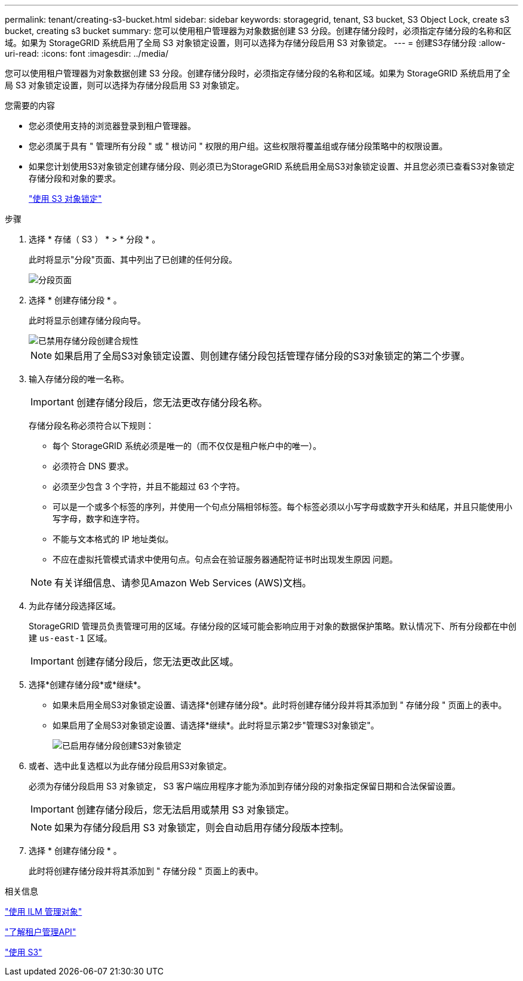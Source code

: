 ---
permalink: tenant/creating-s3-bucket.html 
sidebar: sidebar 
keywords: storagegrid, tenant, S3 bucket, S3 Object Lock, create s3 bucket, creating s3 bucket 
summary: 您可以使用租户管理器为对象数据创建 S3 分段。创建存储分段时，必须指定存储分段的名称和区域。如果为 StorageGRID 系统启用了全局 S3 对象锁定设置，则可以选择为存储分段启用 S3 对象锁定。 
---
= 创建S3存储分段
:allow-uri-read: 
:icons: font
:imagesdir: ../media/


[role="lead"]
您可以使用租户管理器为对象数据创建 S3 分段。创建存储分段时，必须指定存储分段的名称和区域。如果为 StorageGRID 系统启用了全局 S3 对象锁定设置，则可以选择为存储分段启用 S3 对象锁定。

.您需要的内容
* 您必须使用支持的浏览器登录到租户管理器。
* 您必须属于具有 " 管理所有分段 " 或 " 根访问 " 权限的用户组。这些权限将覆盖组或存储分段策略中的权限设置。
* 如果您计划使用S3对象锁定创建存储分段、则必须已为StorageGRID 系统启用全局S3对象锁定设置、并且您必须已查看S3对象锁定存储分段和对象的要求。
+
link:using-s3-object-lock.html["使用 S3 对象锁定"]



.步骤
. 选择 * 存储（ S3 ） * > * 分段 * 。
+
此时将显示"分段"页面、其中列出了已创建的任何分段。

+
image::../media/buckets_page.png[分段页面]

. 选择 * 创建存储分段 * 。
+
此时将显示创建存储分段向导。

+
image::../media/bucket_create_compliance_disabled.png[已禁用存储分段创建合规性]

+

NOTE: 如果启用了全局S3对象锁定设置、则创建存储分段包括管理存储分段的S3对象锁定的第二个步骤。

. 输入存储分段的唯一名称。
+

IMPORTANT: 创建存储分段后，您无法更改存储分段名称。

+
存储分段名称必须符合以下规则：

+
** 每个 StorageGRID 系统必须是唯一的（而不仅仅是租户帐户中的唯一）。
** 必须符合 DNS 要求。
** 必须至少包含 3 个字符，并且不能超过 63 个字符。
** 可以是一个或多个标签的序列，并使用一个句点分隔相邻标签。每个标签必须以小写字母或数字开头和结尾，并且只能使用小写字母，数字和连字符。
** 不能与文本格式的 IP 地址类似。
** 不应在虚拟托管模式请求中使用句点。句点会在验证服务器通配符证书时出现发生原因 问题。


+

NOTE: 有关详细信息、请参见Amazon Web Services (AWS)文档。

. 为此存储分段选择区域。
+
StorageGRID 管理员负责管理可用的区域。存储分段的区域可能会影响应用于对象的数据保护策略。默认情况下、所有分段都在中创建 `us-east-1` 区域。

+

IMPORTANT: 创建存储分段后，您无法更改此区域。

. 选择*创建存储分段*或*继续*。
+
** 如果未启用全局S3对象锁定设置、请选择*创建存储分段*。此时将创建存储分段并将其添加到 " 存储分段 " 页面上的表中。
** 如果启用了全局S3对象锁定设置、请选择*继续*。此时将显示第2步"管理S3对象锁定"。
+
image::../media/bucket_create_s3_object_lock_enabled.png[已启用存储分段创建S3对象锁定]



. 或者、选中此复选框以为此存储分段启用S3对象锁定。
+
必须为存储分段启用 S3 对象锁定， S3 客户端应用程序才能为添加到存储分段的对象指定保留日期和合法保留设置。

+

IMPORTANT: 创建存储分段后，您无法启用或禁用 S3 对象锁定。

+

NOTE: 如果为存储分段启用 S3 对象锁定，则会自动启用存储分段版本控制。

. 选择 * 创建存储分段 * 。
+
此时将创建存储分段并将其添加到 " 存储分段 " 页面上的表中。



.相关信息
link:../ilm/index.html["使用 ILM 管理对象"]

link:understanding-tenant-management-api.html["了解租户管理API"]

link:../s3/index.html["使用 S3"]
